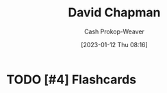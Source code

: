 :PROPERTIES:
:ID:       13a2657b-425e-4a42-bd65-8b5c31a847af
:LAST_MODIFIED: [2023-09-05 Tue 20:19]
:END:
#+title: David Chapman
#+hugo_custom_front_matter: :slug "13a2657b-425e-4a42-bd65-8b5c31a847af"
#+author: Cash Prokop-Weaver
#+date: [2023-01-12 Thu 08:16]
#+filetags: :hastodo:person:
* TODO [#4] Flashcards
